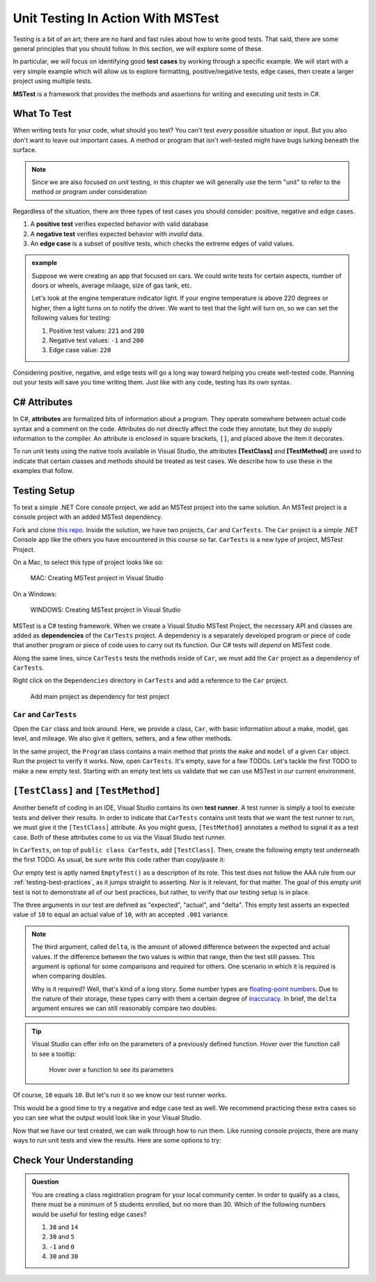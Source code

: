 Unit Testing In Action With MSTest
====================================

Testing is a bit of an art; there are no hard and fast rules about how to write good tests.
That said, there are some general principles that you should follow.  
In this section, we will explore some of these. 

In particular, we will focus on identifying good **test cases** by working through a specific example.
We will start with a very simple example which will allow us to explore formatting, positive/negative tests, edge cases, 
then create a larger project using multiple tests.

**MSTest** is a framework that provides the methods and assertions for writing and executing unit tests in C#. 

What To Test
---------------

When writing tests for your code, what should you test?
You can't test *every* possible situation or input.  
But you also don't want to leave out important cases.  
A method or program that isn't well-tested might have bugs lurking beneath the surface. 

.. admonition:: Note

   Since we are also focused on *unit* testing, in this chapter we will generally use the term "unit" to refer to the method or program under consideration

Regardless of the situation, there are three types of test cases you should consider: positive, negative and edge cases.

#. A **positive test** verifies expected behavior with valid database
#. A **negative test** verifies expected behavior with *invalid* data.
#. An **edge case** is a subset of positive tests, which checks the extreme edges of valid values.

.. admonition:: example

   Suppose we were creating an app that focused on cars.  
   We could write tests for certain aspects, number of doors or wheels, average milaage, size of gas tank, etc.

   Let's look at the engine temperature indicator light.  If your engine temperature is above 220 degrees or higher, then a light turns on to notify the driver.
   We want to test that the light will turn on, so we can set the following values for testing:
   
   #. Positive test values: ``221`` and ``280``
   #. Negative test values: ``-1`` and ``200``
   #. Edge case value: ``220``


Considering positive, negative, and edge tests will go a long way toward helping you create well-tested code.
Planning out your tests will save you time writing them.  
Just like with any code, testing has its own syntax.  

.. _csharp-attributes:

.. index:: ! TestClass, ! TestMethod

C# Attributes
-------------

.. index:: ! attributes

In C#, **attributes** are formalized bits of information about a program. They operate
somewhere between actual code syntax and a comment on the code. Attributes do not 
directly affect the code they annotate, but they do supply information to the compiler.
An attribute is enclosed in square brackets, ``[]``, and placed above the item it decorates. 

To run unit tests using the native tools available in Visual Studio, the attributes **[TestClass]** and 
**[TestMethod]** are used to indicate that certain classes and methods should be treated as test cases. We 
describe how to use these in the examples that follow.

Testing Setup
-------------

.. index:: ! dependency

To test a simple .NET Core console project, we add an MSTest project into the same solution. An MSTest 
project is a console project with an added MSTest dependency.


Fork and clone `this repo <https://github.com/LaunchCodeEducation/csharp-web-dev-lsn5unittesting>`__. Inside the solution, we have two projects,
``Car`` and ``CarTests``. The ``Car`` project is a simple .NET Console app like the others you have encountered
in this course so far. ``CarTests`` is a new type of project, MSTest Project. 

On a Mac, to select this type of project looks like so:

.. figure:: ./figures/mac-create-mstest-project.png
   :alt: MAC: User selects MSTest project template in Visual Studio

   MAC: Creating MSTest project in Visual Studio

On a Windows:

.. figure:: ./figures/windows-create-mstest-project.png
   :alt: WINDOWS: User selects MSTest project template in Visual Studio

   WINDOWS: Creating MSTest project in Visual Studio

MSTest is a C# testing framework. When we create a Visual Studio MSTest Project, the 
necessary API and classes are added as **dependencies** of the ``CarTests`` project. A dependency 
is a separately developed program or piece of code that another program or piece of code 
uses to carry out its function. Our C# tests will *depend* on MSTest code. 

Along the same lines, since ``CarTests`` tests the methods inside of ``Car``, we must add the 
``Car`` project as a dependency of ``CarTests``.

Right click on the ``Dependencies`` directory in ``CarTests`` and add a reference to 
the ``Car`` project.

.. figure:: ./figures/vs-add-dependency-reference.png
   :alt: User selects project to add as a dependency reference to test project

   Add main project as dependency for test project

``Car`` and ``CarTests``
^^^^^^^^^^^^^^^^^^^^^^^^

Open the ``Car`` class and look around. Here, we provide a class, ``Car``, with basic 
information about a make, model, gas level, and mileage. We also give it getters, setters, and a few other methods. 

In the same project, the ``Program`` class contains a main method that prints the
``make`` and ``model`` of a given ``Car`` object. Run the project to verify it works.
Now, open ``CarTests``. It's empty, save for a few TODOs. Let's tackle the
first TODO to make a new empty test. Starting with an empty test lets us validate that we can 
use MSTest in our current environment.

.. index:: ! test runner

``[TestClass]`` and ``[TestMethod]``
------------------------------------

Another benefit of coding in an IDE, Visual Studio contains its own **test runner**. A test runner is 
simply a tool to execute tests and deliver their results. In order to indicate that ``CarTests`` contains
unit tests that we want the test runner to run, we must give it the ``[TestClass]`` attribute. As you might 
guess, ``[TestMethod]`` annotates a method to signal it as a test case. Both of these attributes come to us 
via the Visual Studio test runner.

In ``CarTests``, on top of ``public class CarTests``, add ``[TestClass]``. Then, create the following empty 
test underneath the first TODO. As usual, be sure write this code rather than copy/paste it:

.. sourcecode:: c#
   :linenos: 

   using Microsoft.VisualStudio.TestTools.UnitTesting;

   namespace CarTests
   {
      [TestClass]
      public class CarTests
      {
         //TODO: add emptyTest so we can configure our runtime environment
         [TestMethod]
         public void EmptyTest() {
            Assert.AreEqual(10,10,.001);
         }
         // ... other TODOs omitted here
      }
   }

Our empty test is aptly named ``EmptyTest()`` as a description of its role. This test does 
not follow the AAA rule from our :ref:`testing-best-practices`, as it jumps straight to 
asserting. Nor is it relevant, for that matter. The goal of this empty unit test is not to 
demonstrate all of our best practices, but rather, to verify that our testing setup is in place.

The three arguments in our test are defined as "expected", "actual", and "delta". This empty test 
asserts an expected value of ``10`` to equal an actual value of ``10``, 
with an accepted ``.001`` variance. 

.. admonition:: Note

   The third argument, called ``delta``, is the amount of allowed difference between the 
   expected and actual values. If the difference between the two values is within 
   that range, then the test still passes. 
   This argument is optional for some comparisons and required for others. One 
   scenario in which it is required is when comparing doubles. 

   Why is it required? Well, that's kind of a long story. Some number types are 
   `floating-point numbers <https://en.wikipedia.org/wiki/Floating-point_arithmetic>`__. 
   Due to the nature of their storage, these types carry with them a certain 
   degree of 
   `inaccuracy <https://en.wikipedia.org/wiki/Floating-point_arithmetic#Accuracy_problems>`__. 
   In brief, the ``delta`` argument ensures we can still reasonably compare two doubles.

.. admonition:: Tip

   Visual Studio can offer info on the parameters of a previously defined function.
   Hover over the function call to see a tooltip:

   .. figure:: ./figures/function-parameters-tooltip.png
      :alt: User hovers mouse over a function to see its parameter names

      Hover over a function to see its parameters

Of course, ``10`` equals ``10``. But let's run it so 
we know our test runner works. 


This would be a good time to try a negative and edge case test as well. 
We recommend practicing these extra cases so you can see what the output would look like in your Visual Studio.

.. sourcecode:: c#
   :linenos: 

   using Microsoft.VisualStudio.TestTools.UnitTesting;

   namespace CarTests
   {
      [TestClass]
      public class CarTests
      {
         //TODO: add emptyTest so we can configure our runtime environment
         [TestMethod]
         public void EmptyTest() {
            Assert.AreEqual(10,10,.001);     //positive test case
            Assert.AreEqual(10,11,.001);     //negative test case
            Assert.AreEqual(10,10.0009,.001) //edge case
         }
         // ... other TODOs omitted here
      }
   }

Now that we have our test created, we can walk through how to run them.
Like running console projects, there are many ways to run unit tests and view the results. Here are
some options to try:




Check Your Understanding
--------------------------

.. admonition:: Question

   You are creating a class registration program for your local community center.  
   In order to qualify as a class, there must be a minimum of 5 students enrolled, but no more than 30. 
   Which of the following numbers would be useful for testing edge cases?

   #. ``38`` and ``14``
   #. ``30`` and ``5``
   #. ``-1`` and ``0``
   #. ``30`` and ``30``

..  ans: ``30`` and ``5``;